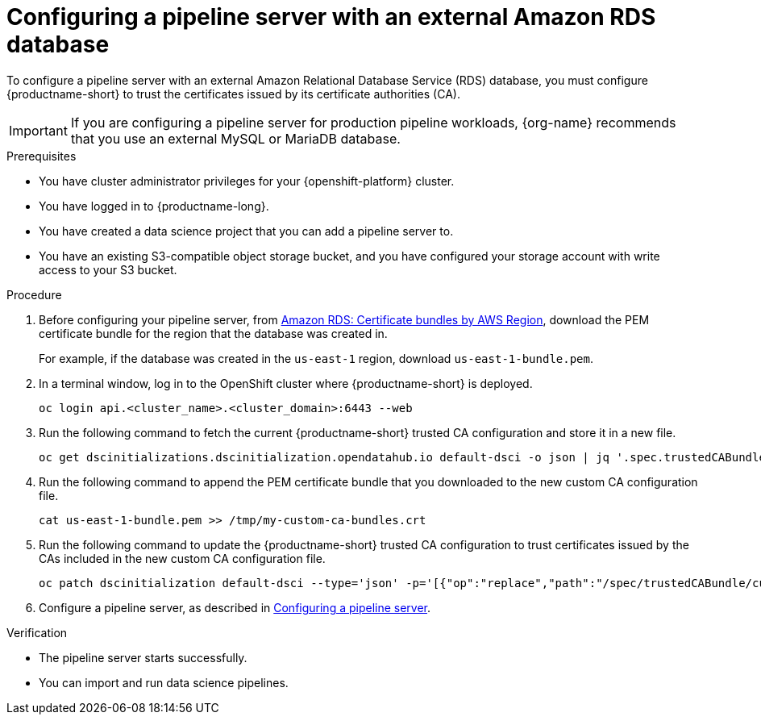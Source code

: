 :_module-type: PROCEDURE

[id='configuring-a-pipeline-server-with-an-external-amazon-rds-db_{context}']
= Configuring a pipeline server with an external Amazon RDS database

To configure a pipeline server with an external Amazon Relational Database Service (RDS) database, you must configure {productname-short} to trust the certificates issued by its certificate authorities (CA).

[IMPORTANT]
====
If you are configuring a pipeline server for production pipeline workloads, {org-name} recommends that you use an external MySQL or MariaDB database. 
====

.Prerequisites
* You have cluster administrator privileges for your {openshift-platform} cluster.
* You have logged in to {productname-long}.
* You have created a data science project that you can add a pipeline server to.
* You have an existing S3-compatible object storage bucket, and you have configured your storage account with write access to your S3 bucket.

.Procedure
. Before configuring your pipeline server, from link:https://docs.aws.amazon.com/AmazonRDS/latest/UserGuide/UsingWithRDS.SSL.html#UsingWithRDS.SSL.CertificatesAllRegions[Amazon RDS: Certificate bundles by AWS Region], download the PEM certificate bundle for the region that the database was created in. 
+
For example, if the database was created in the `us-east-1` region, download `us-east-1-bundle.pem`.
. In a terminal window, log in to the OpenShift cluster where {productname-short} is deployed.
+
----
oc login api.<cluster_name>.<cluster_domain>:6443 --web
----
. Run the following command to fetch the current {productname-short} trusted CA configuration and store it in a new file.
+
[source]
----
oc get dscinitializations.dscinitialization.opendatahub.io default-dsci -o json | jq '.spec.trustedCABundle.customCABundle' > /tmp/my-custom-ca-bundles.crt
----
. Run the following command to append the PEM certificate bundle that you downloaded to the new custom CA configuration file.
+
----
cat us-east-1-bundle.pem >> /tmp/my-custom-ca-bundles.crt
----
. Run the following command to update the {productname-short} trusted CA configuration to trust certificates issued by the CAs included in the new custom CA configuration file.
+
----
oc patch dscinitialization default-dsci --type='json' -p='[{"op":"replace","path":"/spec/trustedCABundle/customCABundle","value":"'"$(awk '{printf "%s\\n", $0}' /tmp/my-custom-ca-bundles.crt)"'"}]'
----
ifdef::upstream[]
. Configure a pipeline server, as described in link:{odhdocshome}/working-with-data-science-pipelines/#configuring-a-pipeline-server_ds-pipelines[Configuring a pipeline server].
endif::[]
ifndef::upstream[]
. Configure a pipeline server, as described in link:{rhoaidocshome}{default-format-url}/working_with_data_science_pipelines/managing-data-science-pipelines_ds-pipelines#configuring-a-pipeline-server_ds-pipelines[Configuring a pipeline server].
endif::[]

.Verification
* The pipeline server starts successfully.
* You can import and run data science pipelines.

// [role="_additional-resources"]
// .Additional resources
// * TODO or delete